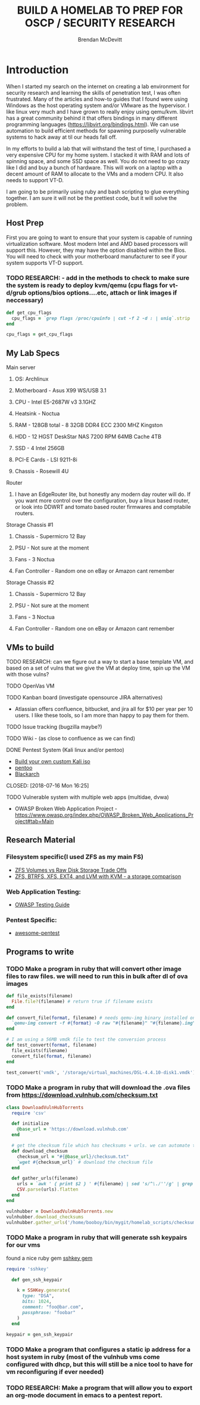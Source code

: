 #+TITLE: BUILD A HOMELAB TO PREP FOR OSCP / SECURITY RESEARCH
#+AUTHOR: Brendan McDevitt
#+EMAIL: bpmcdevitt@thelinuxspace.com
* Introduction 
  When I started my search on the internet on creating a lab environment for security research and learning the skills of penetration test, I was often frustrated. Many of the articles and how-to guides that I found were using Windows as the host operating system and/or VMware as the hypervisor. 
  I like linux very much and I have grown to really enjoy using qemu/kvm. libvirt has a great community behind it that offers bindings in many different programming languages (https://libvirt.org/bindings.html). We can use automation to build efficient methods for spawning purposelly vulnerable systems to hack away at til our heads fall off. 

  In my efforts to build a lab that will withstand the test of time, I purchased a very expensive CPU for my home system. I stacked it with RAM and lots of spinning space, and some SSD space as well. 
  You do not need to go crazy like I did and buy a bunch of hardware. This will work on a laptop with a decent amount of RAM to allocate to the VMs and a modern CPU. It also needs to support VT-D. 

  I am going to be primarily using ruby and bash scripting to glue everything together. I am sure it will not be the prettiest code, but it will solve the problem.
** Host Prep  
   First you are going to want to ensure that your system is capable of running virtualization software. Most modern Intel and AMD based processors will support this. However, they may have the option disabled within the Bios. You will need to check with your motherboard manufacturer to see if your system supports VT-D support.
*** TODO RESEARCH: - add in the methods to check to make sure the system is ready to deploy kvm/qemu (cpu flags for vt-d/grub options/bios options....etc, attach or link images if neccessary)
#+BEGIN_SRC ruby :results replace
  def get_cpu_flags
    cpu_flags = `grep flags /proc/cpuinfo | cut -f 2 -d : | uniq`.strip
  end

  cpu_flags = get_cpu_flags
#+END_SRC

#+RESULTS:

** My Lab Specs
**** Main server 
***** OS: Archlinux
***** Motherboard - Asus X99 WS/USB 3.1
***** CPU - Intel E5-2687W v3 3.1GHZ
***** Heatsink - Noctua 
***** RAM - 128GB total - 8 32GB DDR4 ECC 2300 MHZ Kingston  
***** HDD - 12 HGST DeskStar NAS 7200 RPM 64MB Cache 4TB 
***** SSD - 4 Intel 256GB 
***** PCI-E Cards - LSI 9211-8i
***** Chassis - Rosewill 4U
**** Router
***** I have an EdgeRouter lite, but honestly any modern day router will do. If you want more control over the configuration, buy a linux based router, or look into DDWRT and tomato based router firmwares and comptabile routers.
**** Storage Chassis #1
***** Chassis - Supermicro 12 Bay
***** PSU - Not sure at the moment
***** Fans - 3 Noctua
***** Fan Controller - Random one on eBay or Amazon cant remember
**** Storage Chassis #2
***** Chassis - Supermicro 12 Bay
***** PSU - Not sure at the moment
***** Fans - 3 Noctua
***** Fan Controller - Random one on eBay or Amazon cant remember
** VMs to build
**** TODO RESEARCH: can we figure out a way to start a base template VM, and based on a set of vulns that we give the VM at deploy time, spin up the VM with those vulns?  
**** TODO OpenVas VM 
**** TODO Kanban board (investigate opensource JIRA alternatives)
     - Atlassian offers confluence, bitbucket, and jira all for $10 per year per 10 users. I like these tools, so I am more than happy to pay them for them.
**** TODO Issue tracking (bugzilla maybe?)
**** TODO Wiki - (as close to confluence as we can find)
**** DONE Pentest System (Kali linux and/or pentoo)
     - [[https://docs.kali.org/development/live-build-a-custom-kali-iso][Build your own custom Kali iso]]
     - [[https://www.pentoo.ch/download][pentoo]]
     - [[https://blackarch.org/downloads.html][Blackarch]]      
     CLOSED: [2018-07-16 Mon 16:25]
**** TODO Vulnerable system with multiple web apps (multidae, dvwa) 
     - OWASP Broken Web Application Project - https://www.owasp.org/index.php/OWASP_Broken_Web_Applications_Project#tab=Main
** Research Material
*** Filesystem specific(I used ZFS as my main FS)
    - [[https://superuser.com/questions/1159116/zfs-vs-raw-disk-for-storing-virtual-machines-trade-offs][ZFS Volumes vs Raw Disk Storage Trade Offs]] 
    - [[https://www.ilsistemista.net/index.php/virtualization/47-zfs-btrfs-xfs-ext4-and-lvm-with-kvm-a-storage-performance-comparison.html][ZFS, BTRFS, XFS, EXT4, and LVM with KVM - a storage comparison]]  
*** Web Application Testing: 
    - [[https://www.owasp.org/images/1/19/OTGv4.pdf][OWASP Testing Guide]]
*** Pentest Specific: 
    - [[https://github.com/enaqx/awesome-pentest][awesome-pentest]]
** Programs to write
*** TODO Make a program in ruby that will convert other image files to raw files. we will need to run this in bulk after dl of ova images
#+BEGIN_SRC ruby :results replace
  def file_exists(filename)
    File.file?(filename) # return true if filename exists
  end

  def convert_file(format, filename) # needs qemu-img binary installed on the system, returns a new raw image file
    `qemu-img convert -f #{format} -O raw "#{filename}" "#{filename}.img"` 
  end 

  # I am using a 56MB vmdk file to test the conversion process
  def test_convert(format, filename)
    file_exists(filename)
    convert_file(format, filename)
  end

  test_convert('vmdk', '/storage/virtual_machines/DSL-4.4.10-disk1.vmdk')

#+END_SRC

#+RESULTS:

*** TODO Make a program in ruby that will download the .ova files from https://download.vulnhub.com/checksum.txt
#+BEGIN_SRC ruby :results raw
  class DownloadVulnHubTorrents
    require 'csv'

    def initialize
      @base_url = 'https://download.vulnhub.com'
    end

    # get the checksum file which has checksums + urls. we can automate the check of the files and compare with the checksums to make sure everything downloaded matches
    def download_checksum
      checksum_url = "#{@base_url}/checksum.txt"
      `wget #{checksum_url}` # download the checksum file
    end

    def gather_urls(filename)
      urls = `awk ' { print $2 } ' #{filename} | sed 's/^\./''/g' | grep -E 'ova|torrent|zip|tar|txt|gz|gzip|iso|7z|exe|text|img|png|jpg|jpeg|md|LICENSE|README'`
      CSV.parse(urls).flatten
    end
  end

  vulnhubber = DownloadVulnHubTorrents.new
  vulnhubber.download_checksums
  vulnhubber.gather_urls('/home/booboy/bin/mygit/homelab_scripts/checksum.txt')

#+END_SRC

#+RESULTS:
*** TODO Make a program in ruby that will generate ssh keypairs for our vms
found a nice ruby gem [[https://github.com/bensie/sshkey][sshkey gem]]
#+BEGIN_SRC ruby :results replace
  require 'sshkey'

    def gen_ssh_keypair

      k = SSHKey.generate(
        type: "DSA",
        bits: 1024,
        comment: "foo@bar.com",
        passphrase: "foobar"
      )
    end

  keypair = gen_ssh_keypair

   #+END_SRC
*** TODO Make a program that configures a static ip address for a host system in ruby (most of the vulnhub vms come configured with dhcp, but this will still be a nice tool to have for vm reconfiguring if ever needed)
*** TODO RESEARCH: Make a program that will allow you to export an org-mode document in emacs to a pentest report. 
